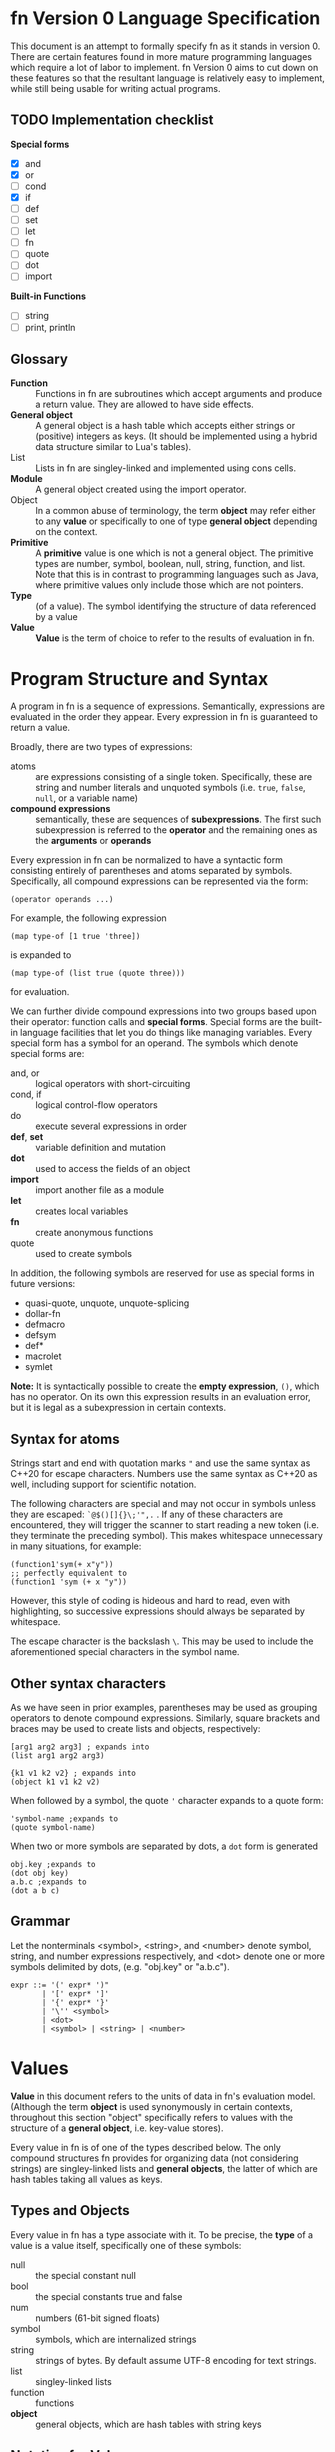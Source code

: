 * fn Version 0 Language Specification

This document is an attempt to formally specify fn as it stands in version 0. There are certain
features found in more mature programming languages which require a lot of labor to implement. fn
Version 0 aims to cut down on these features so that the resultant language is relatively easy to
implement, while still being usable for writing actual programs.

** TODO Implementation checklist

*Special forms*
- [X] and
- [X] or
- [ ] cond
- [X] if
- [ ] def
- [ ] set
- [ ] let
- [ ] fn
- [ ] quote
- [ ] dot
- [ ] import

*Built-in Functions*
- [ ] string
- [ ] print, println

** Glossary

- *Function* :: Functions in fn are subroutines which accept arguments and produce a return value.
  They are allowed to have side effects.
- *General object* :: A general object is a hash table which accepts either strings or (positive)
  integers as keys. (It should be implemented using a hybrid data structure similar to Lua's
  tables).
- List :: Lists in fn are singley-linked and implemented using cons cells.
- *Module* :: A general object created using the import operator.
- Object :: In a common abuse of terminology, the term *object* may refer either to any *value* or
  specifically to one of type *general object* depending on the context.
- *Primitive* :: A *primitive* value is one which is not a general object. The primitive types are
  number, symbol, boolean, null, string, function, and list. Note that this is in contrast to
  programming languages such as Java, where primitive values only include those which are not
  pointers.
- *Type* :: (of a value). The symbol identifying the structure of data referenced by a value
- *Value* :: *Value* is the term of choice to refer to the results of evaluation in fn.


* Program Structure and Syntax

A program in fn is a sequence of expressions. Semantically, expressions are evaluated in the order
they appear. Every expression in fn is guaranteed to return a value.

Broadly, there are two types of expressions:
- atoms :: are expressions consisting of a single token. Specifically, these are string and number
  literals and unquoted symbols (i.e. ~true~, ~false~, ~null~, or a variable name)
- *compound expressions* :: semantically, these are sequences of *subexpressions*. The first such
  subexpression is referred to the *operator* and the remaining ones as the *arguments* or *operands*

Every expression in fn can be normalized to have a syntactic form consisting entirely of parentheses
and atoms separated by symbols. Specifically, all compound expressions can be represented via the
form:
#+BEGIN_SRC fn
(operator operands ...)
#+END_SRC

For example, the following expression
#+BEGIN_SRC fn
(map type-of [1 true 'three])
#+END_SRC
is expanded to
#+BEGIN_SRC fn
(map type-of (list true (quote three)))
#+END_SRC
for evaluation.

We can further divide compound expressions into two groups based upon their operator: function calls
and *special forms*. Special forms are the built-in language facilities that let you do things like
managing variables. Every special form has a symbol for an operand. The symbols which denote special
forms are:
- and, or :: logical operators with short-circuiting
- cond, if :: logical control-flow operators
- do :: execute several expressions in order
- *def*, *set* :: variable definition and mutation
- *dot* :: used to access the fields of an object
- *import* :: import another file as a module
- *let* :: creates local variables
- *fn* :: create anonymous functions
- quote :: used to create symbols

In addition, the following symbols are reserved for use as special forms in future versions:
- quasi-quote, unquote, unquote-splicing
- dollar-fn
- defmacro
- defsym
- def*
- macrolet
- symlet

*Note:* It is syntactically possible to create the *empty expression*, ~()~, which has no operator. On its
own this expression results in an evaluation error, but it is legal as a subexpression in certain
contexts.

** Syntax for atoms

Strings start and end with quotation marks ~"~ and use the same syntax as C++20 for escape characters.
Numbers use the same syntax as C++20 as well, including support for scientific notation.

The following characters are special and may not occur in symbols unless they are escaped:
~`@$()[]{}\;'",.~ . If any of these characters are encountered, they will trigger the scanner to start
reading a new token (i.e. they terminate the preceding symbol). This makes whitespace unnecessary in
many situations, for example:
#+BEGIN_SRC fn
(function1'sym(+ x"y"))
;; perfectly equivalent to
(function1 'sym (+ x "y"))
#+END_SRC
However, this style of coding is hideous and hard to read, even with highlighting, so successive
expressions should always be separated by whitespace.

The escape character is the backslash ~\~. This may be used to include the aforementioned special
characters in the symbol name.

** Other syntax characters

As we have seen in prior examples, parentheses may be used as grouping operators to denote compound
expressions. Similarly, square brackets and braces may be used to create lists and objects,
respectively:
#+BEGIN_SRC fn
[arg1 arg2 arg3] ; expands into
(list arg1 arg2 arg3)

{k1 v1 k2 v2} ; expands into
(object k1 v1 k2 v2)
#+END_SRC

When followed by a symbol, the quote ~'~ character expands to a quote form:
#+BEGIN_SRC fn
'symbol-name ;expands to
(quote symbol-name)
#+END_SRC

When two or more symbols are separated by dots, a ~dot~ form is generated
#+BEGIN_SRC fn
obj.key ;expands to
(dot obj key)
a.b.c ;expands to
(dot a b c)
#+END_SRC

** Grammar

Let the nonterminals <symbol>, <string>, and <number> denote symbol, string, and number expressions
respectively, and <dot> denote one or more symbols delimited by dots, (e.g. "obj.key" or "a.b.c").

#+BEGIN_SRC
expr ::= '(' expr* ')"
       | '[' expr* ']'
       | '{' expr* '}'
       | '\'' <symbol>
       | <dot>
       | <symbol> | <string> | <number>
#+END_SRC


* Values

*Value* in this document refers to the units of data in fn's evaluation model. (Although the term
*object* is used synonymously in certain contexts, throughout this section "object" specifically refers
to values with the structure of a *general object*, i.e. key-value stores).

Every value in fn is of one of the types described below. The only compound structures fn provides
for organizing data (not considering strings) are singley-linked lists and *general objects*, the
latter of which are hash tables taking all values as keys.

** Types and Objects

Every value in fn has a type associate with it. To be precise, the *type* of a value is a
value itself, specifically one of these symbols:

- null :: the special constant null
- bool :: the special constants true and false
- num :: numbers (61-bit signed floats)
- symbol :: symbols, which are internalized strings
- string :: strings of bytes. By default assume UTF-8 encoding for text strings.
- list :: singley-linked lists
- function :: functions
- *object* :: general objects, which are hash tables with string keys

** Notation for Values

The notation used for values in this document is largely the same one used in fn source code and
emitted by fn's built-in ~string~ and ~print~ functions.

Strings and numbers are denoted as they would appear in code. That is, strings appear between double
quote characters with escape characters as in C++ and numbers use notation for floats from C++.
Examples: ~"string"~, ~"two line\nstring"~, ~-25~, ~+1.90e3~.

Symbols are denoted with a single quote preceeding the symbol name. Single characters which are not
normally contained in symbol names are escaped with a single backslash. Examples: ~'symbol~, ~'var~,
~'symbol\ with\ escape\(d\)\ chars~.

~true~, ~false~, and ~null~ (the special constants) are denoted exactly like that.

Lists are denoted by square brackets containing whitespace-delimited values. Thus the empty list is
~[]~. Examples: ~['one 'two "three"]~, ~[1 2 3]~, ~['singleton]~.

Finally, objects are denoted using braces containing an even number of values. Every two consecutive
values correspond a single property (a key-value pair) of the object. Examples: ~{'a 12 'b "str"}~ is
an object with two properties, ~{'id 1 'contents {"k1" 1 "k2" 0}}~ is an object with two properties,
one of which is another object of two properties.

This leaves only functions, for which there is not an especially good textual representation. Thus
we default to using ~<function>~ to represent all functions.

** Code as Values

This simplicity of fn's syntax allows one to create a nice correspondence between syntactically
valid fn expressions and fn values by using lists to denote compound expressions and primitive
values to denote numbers, strings, and symbols. This will be utilized in future versions of fn to
specify a macro system similar to the ones featured by other dialects of Lisp.


* Evaluation Model

Programs in fn consist of a series of expressions, called the *top-level expressions*. When a program
is run, these are *evaluated* one at a time in the order in which they appear. Every expression in fn
returns some value, however in the case of top-level expressions these are ignored.

The process of evaluation may induce changes in the execution environment. These *side-effects* of
evaluation may be roughly categorized as either *internal*, for those which affect the values of
variables in fn, or *external*, for those which cause I/O to happen on the host computer. For the
purpose of this section, we will restrict ourselves to mainly focus on internal side effects, e.g.
variable definitions. External side effects are accomplished via foreign function calls and
generally can't affect the variable environment, so these do not really have much bearing on any
formal description of fn's evaluation model.

As outlined in the section Program Structure and Syntax, every expression in fn is either an atom or
a compound expression consisting of an operator and an operand. In the latter case, the operator
solely determines the manner in which the expression is evaluated. If it is anything other than one
of the designated symbols denoting a special form, then the expression will be evaluated as a
function call. Thus we may describe most of fn's evaluation semantics by simply describing the
required arguments and behavior of each special form in turn. This leaves only atom evaluation
(which is fairly simple) and function calling.

In order to make this section more readable, special forms are divided up logically based on their
function. In order to aid in reference, this is a list of special forms and core functions by the
subsection in which they are described:

- Variables :: Special forms: ~def~, ~let~, ~set.~
- Functions and Function Calls :: Special forms: ~fn~. Functions: ~apply~.
- Data Structures :: Special forms: ~dot~. Functions: ~get~, ~head~, ~tail~, ~list~, ~object~, ~string~, ~cons~,
  ~extend~
- Logic and Control Flow :: Special forms: ~and~, ~cond~, ~do~, ~if~, ~or~. Functions: ~not~.
- Importing Other Sources :: Special forms: ~import~.
- Quoting :: Special forms: ~quote~.
# - Metaprogramming Via Macros ::

** Evaluation of Atoms

String and number atoms are evaluated by immediately returning the corresponding string or number
value. Symbols are treated as variables. See the subsection Variables for information on how these
are resolved.

** Variables

At any given point of evaluation (i.e. any time an expression is fed into the evaluator), there is
an associated *variable environment* which associates variable names to values. Variables in fn are
lexically scoped, which is to say that the variable environment has a hierarchical structure. The
top level of the hierarchy consists of all global variables, which are shared between top-level
expressions, while the lower levels correspond to the local variable environments introduced by ~let~
and ~fn~.

Variables in fn have symbols for names. Certain symbols are not legal as variable names. There is a
list in the Syntax section. Attempts to create variables with these names will result in an error at
compile time.

Global variables may be created with the ~def~ form:
#+BEGIN_SRC fn
(def NAME EXPR)
;; Defines a new global variable named NAME and set its value to the result
;; of evaluating EXPR. If there is already a global variable with this name, 
;; it is overwritten. Returns the new value.
;; - NAME is an unquoted symbol
;; - EXPR is an expression.
#+END_SRC

Global variables in fn are late-bound. That is to say, they may be referenced before their
definition. This allows definition of recursive functions. Attempts to access a nonexistent global
variable will result in a runtime error.

On the other hand, local variables may be created with the ~let~ form (note there are fewer
parentheses here than in most dialects of Lisp):

#+BEGIN_SRC fn
(let (VAR-1 EXPR-1
      VAR-2 EXPR-2
      ...
      VAR-N EXPR-N)
  BODY...)
;; Evaluates BODY... with new local variables. Creates local variables
;; VAR-1,...,VAR-N with values corresponding to the results of
;; EXPR-1,...,EXPR-N respectively. Returns the value of the last expression
;; in BODY.
;; - BODY... is a series of expressions
;; - VAR-i are symbols
;; - EXPR-i are expressions
#+END_SRC

The variable environment may be extended with a local variable whose name is already in use. In the
new environment, all references to that variable will resolve to the new variable in the shadowing
behavior typical of modern programming languages.

Currently, all variables in fn are mutable and may be updated using ~set~:
#+BEGIN_SRC fn
(set PLACE EXPR)
;; Updates the value of the variable or an object property denoted by PLACE
;; and returns the new value.
;; - PLACE is either a symbol name (for a variable) or a DOT form
;; - EXPR is the expression for the new value
#+END_SRC
The same local/global resolution rules are used here. ~set~ may not be used to define a new variable.

** Functions and Function Calls

A function call has the form

#+BEGIN_SRC fn
(FUNCTION ARGUMENTS* ... )
#+END_SRC

where FUNCTION is any expression other than one of the symbols identifying special forms. ARGUMENTS
may consist of anywhere from 0 to 255 expressions for arguments. (fn currently does not support
function calls with more than 255 arguments).

The expression for the function itself is evaluated first, followed by the arguments in the order in
whichthey appear (from left to right).

When a function is called, the variable environment in which it was defined is extended with the
function's parameters as local variables. (See Variables for resolution semantics). Thus every
function can be thought of as containing a reference to the environment in which it was defined. fn
has true closures, which is to say that even when multiple functions are defined in the same
environment, only one copy of that environment is made, so if a local variables is updated within
one such function, it will also have the new value when the other functions are called.

** Variable Resolution

When an unquoted symbol (other than true, false, or null) is encountered, it is first looked up as a
local variable. Local variables function with the typical lexical scoping rules where newly-defined
local variables can "shadow" those of the same name in a containing lexical scope.

Global variables in fn are late-bound and so are looked up by name. Thus the following code will
compile and run just fine:
#+BEGIN_SRC fn
(def get-my-global 
  (fn () my-global))
(def my-global 2.718)
(get-my-global)
#+END_SRC

Local variables are properly captured and saved by the ~fn~ operator where necessary.

When a function is called, its body
